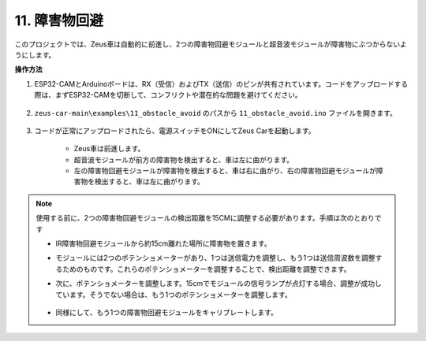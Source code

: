11. 障害物回避
================================

このプロジェクトでは、Zeus車は自動的に前進し、2つの障害物回避モジュールと超音波モジュールが障害物にぶつからないようにします。

**操作方法**

#. ESP32-CAMとArduinoボードは、RX（受信）およびTX（送信）のピンが共有されています。コードをアップロードする際は、まずESP32-CAMを切断して、コンフリクトや潜在的な問題を避けてください。

    .. image:: img/unplug_cam.png
        :width: 400
        :align: center

#. ``zeus-car-main\examples\11_obstacle_avoid`` のパスから ``11_obstacle_avoid.ino`` ファイルを開きます。

    .. raw:: html

        <iframe src=https://create.arduino.cc/editor/sunfounder01/520af1d6-4ef2-4804-a4a9-f6aa92985258/preview?embed style="height:510px;width:100%;margin:10px 0" frameborder=0></iframe>

#. コードが正常にアップロードされたら、電源スイッチをONにしてZeus Carを起動します。

    * Zeus車は前進します。
    * 超音波モジュールが前方の障害物を検出すると、車は左に曲がります。
    * 左の障害物回避モジュールが障害物を検出すると、車は右に曲がり、右の障害物回避モジュールが障害物を検出すると、車は左に曲がります。

.. note::
    使用する前に、2つの障害物回避モジュールの検出距離を15CMに調整する必要があります。手順は次のとおりです

    * IR障害物回避モジュールから約15cm離れた場所に障害物を置きます。
    * モジュールには2つのポテンショメーターがあり、1つは送信電力を調整し、もう1つは送信周波数を調整するためのものです。これらのポテンショメーターを調整することで、検出距離を調整できます。
    * 次に、ポテンショメーターを調整します。15cmでモジュールの信号ランプが点灯する場合、調整が成功しています。そうでない場合は、もう1つのポテンショメーターを調整します。

        .. image:: img/zeus_ir_avoid.jpg

    * 同様にして、もう1つの障害物回避モジュールをキャリブレートします。